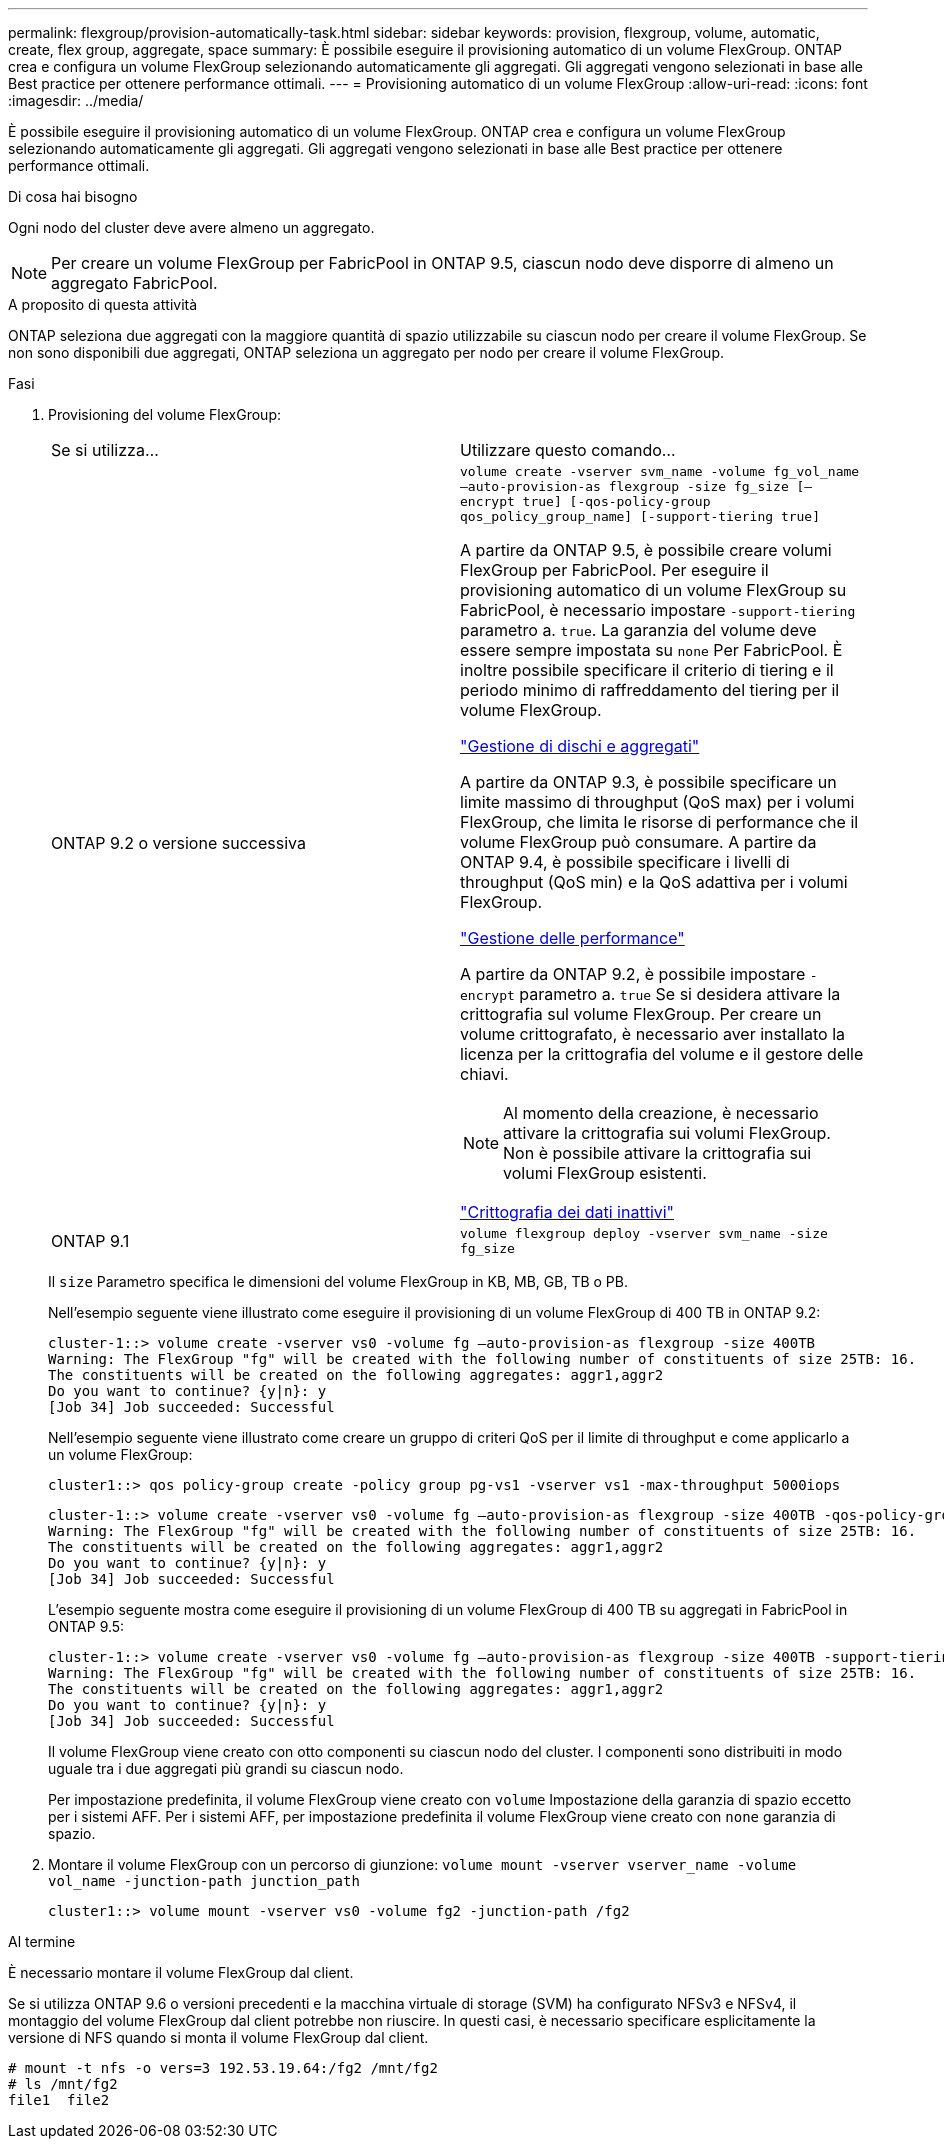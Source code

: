 ---
permalink: flexgroup/provision-automatically-task.html 
sidebar: sidebar 
keywords: provision, flexgroup, volume, automatic, create, flex group, aggregate, space 
summary: È possibile eseguire il provisioning automatico di un volume FlexGroup. ONTAP crea e configura un volume FlexGroup selezionando automaticamente gli aggregati. Gli aggregati vengono selezionati in base alle Best practice per ottenere performance ottimali. 
---
= Provisioning automatico di un volume FlexGroup
:allow-uri-read: 
:icons: font
:imagesdir: ../media/


[role="lead"]
È possibile eseguire il provisioning automatico di un volume FlexGroup. ONTAP crea e configura un volume FlexGroup selezionando automaticamente gli aggregati. Gli aggregati vengono selezionati in base alle Best practice per ottenere performance ottimali.

.Di cosa hai bisogno
Ogni nodo del cluster deve avere almeno un aggregato.

[NOTE]
====
Per creare un volume FlexGroup per FabricPool in ONTAP 9.5, ciascun nodo deve disporre di almeno un aggregato FabricPool.

====
.A proposito di questa attività
ONTAP seleziona due aggregati con la maggiore quantità di spazio utilizzabile su ciascun nodo per creare il volume FlexGroup. Se non sono disponibili due aggregati, ONTAP seleziona un aggregato per nodo per creare il volume FlexGroup.

.Fasi
. Provisioning del volume FlexGroup:
+
|===


| Se si utilizza... | Utilizzare questo comando... 


 a| 
ONTAP 9.2 o versione successiva
 a| 
`volume create -vserver svm_name -volume fg_vol_name –auto-provision-as flexgroup -size fg_size [–encrypt true] [-qos-policy-group qos_policy_group_name] [-support-tiering true]`

A partire da ONTAP 9.5, è possibile creare volumi FlexGroup per FabricPool. Per eseguire il provisioning automatico di un volume FlexGroup su FabricPool, è necessario impostare `-support-tiering` parametro a. `true`. La garanzia del volume deve essere sempre impostata su `none` Per FabricPool. È inoltre possibile specificare il criterio di tiering e il periodo minimo di raffreddamento del tiering per il volume FlexGroup.

link:../disks-aggregates/index.html["Gestione di dischi e aggregati"]

A partire da ONTAP 9.3, è possibile specificare un limite massimo di throughput (QoS max) per i volumi FlexGroup, che limita le risorse di performance che il volume FlexGroup può consumare. A partire da ONTAP 9.4, è possibile specificare i livelli di throughput (QoS min) e la QoS adattiva per i volumi FlexGroup.

link:../performance-admin/index.html["Gestione delle performance"]

A partire da ONTAP 9.2, è possibile impostare `-encrypt` parametro a. `true` Se si desidera attivare la crittografia sul volume FlexGroup. Per creare un volume crittografato, è necessario aver installato la licenza per la crittografia del volume e il gestore delle chiavi.


NOTE: Al momento della creazione, è necessario attivare la crittografia sui volumi FlexGroup. Non è possibile attivare la crittografia sui volumi FlexGroup esistenti.

link:../encryption-at-rest/index.html["Crittografia dei dati inattivi"]



 a| 
ONTAP 9.1
 a| 
`volume flexgroup deploy -vserver svm_name -size fg_size`

|===
+
Il `size` Parametro specifica le dimensioni del volume FlexGroup in KB, MB, GB, TB o PB.

+
Nell'esempio seguente viene illustrato come eseguire il provisioning di un volume FlexGroup di 400 TB in ONTAP 9.2:

+
[listing]
----
cluster-1::> volume create -vserver vs0 -volume fg –auto-provision-as flexgroup -size 400TB
Warning: The FlexGroup "fg" will be created with the following number of constituents of size 25TB: 16.
The constituents will be created on the following aggregates: aggr1,aggr2
Do you want to continue? {y|n}: y
[Job 34] Job succeeded: Successful
----
+
Nell'esempio seguente viene illustrato come creare un gruppo di criteri QoS per il limite di throughput e come applicarlo a un volume FlexGroup:

+
[listing]
----
cluster1::> qos policy-group create -policy group pg-vs1 -vserver vs1 -max-throughput 5000iops
----
+
[listing]
----
cluster-1::> volume create -vserver vs0 -volume fg –auto-provision-as flexgroup -size 400TB -qos-policy-group pg-vs1
Warning: The FlexGroup "fg" will be created with the following number of constituents of size 25TB: 16.
The constituents will be created on the following aggregates: aggr1,aggr2
Do you want to continue? {y|n}: y
[Job 34] Job succeeded: Successful
----
+
L'esempio seguente mostra come eseguire il provisioning di un volume FlexGroup di 400 TB su aggregati in FabricPool in ONTAP 9.5:

+
[listing]
----
cluster-1::> volume create -vserver vs0 -volume fg –auto-provision-as flexgroup -size 400TB -support-tiering true -tiering-policy auto
Warning: The FlexGroup "fg" will be created with the following number of constituents of size 25TB: 16.
The constituents will be created on the following aggregates: aggr1,aggr2
Do you want to continue? {y|n}: y
[Job 34] Job succeeded: Successful
----
+
Il volume FlexGroup viene creato con otto componenti su ciascun nodo del cluster. I componenti sono distribuiti in modo uguale tra i due aggregati più grandi su ciascun nodo.

+
Per impostazione predefinita, il volume FlexGroup viene creato con `volume` Impostazione della garanzia di spazio eccetto per i sistemi AFF. Per i sistemi AFF, per impostazione predefinita il volume FlexGroup viene creato con `none` garanzia di spazio.

. Montare il volume FlexGroup con un percorso di giunzione: `volume mount -vserver vserver_name -volume vol_name -junction-path junction_path`
+
[listing]
----
cluster1::> volume mount -vserver vs0 -volume fg2 -junction-path /fg2
----


.Al termine
È necessario montare il volume FlexGroup dal client.

Se si utilizza ONTAP 9.6 o versioni precedenti e la macchina virtuale di storage (SVM) ha configurato NFSv3 e NFSv4, il montaggio del volume FlexGroup dal client potrebbe non riuscire. In questi casi, è necessario specificare esplicitamente la versione di NFS quando si monta il volume FlexGroup dal client.

[listing]
----
# mount -t nfs -o vers=3 192.53.19.64:/fg2 /mnt/fg2
# ls /mnt/fg2
file1  file2
----